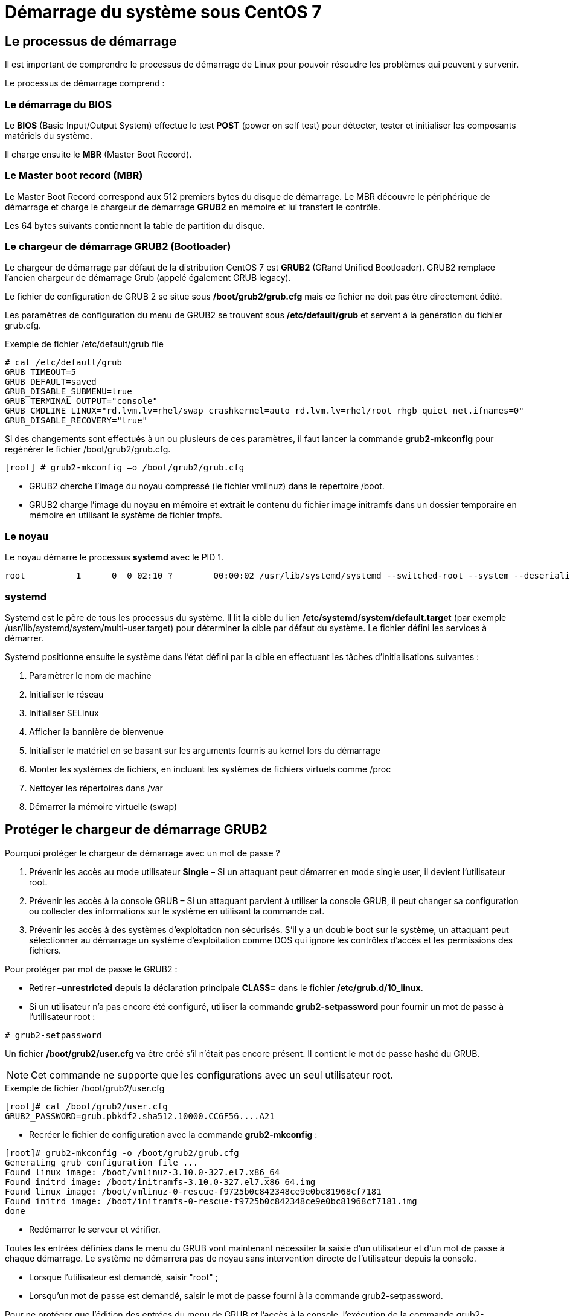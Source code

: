 ////
Les supports de Formatux sont publiés sous licence Creative Commons-BY-SA et sous licence Art Libre.
Vous êtes ainsi libre de copier, de diffuser et de transformer librement les œuvres dans le respect des droits de l’auteur.

    BY : Paternité. Vous devez citer le nom de l’auteur original.
    SA : Partage des Conditions Initiales à l’Identique.

Licence Creative Commons-BY-SA : https://creativecommons.org/licenses/by-sa/3.0/fr/
Licence Art Libre : http://artlibre.org/

Auteurs : Patrick Finet, Xavier Sauvignon, Antoine Le Morvan
////

= Démarrage du système sous CentOS 7

== Le processus de démarrage

Il est important de comprendre le processus de démarrage de Linux pour pouvoir résoudre les problèmes qui peuvent y survenir. 

Le processus de démarrage comprend :

=== Le démarrage du BIOS

Le indexterm2:[**BIOS**] (Basic Input/Output System) effectue le test indexterm2:[**POST**] (power on self test) pour détecter, tester et initialiser les composants matériels du système.

Il charge ensuite le indexterm2:[**MBR**] (Master Boot Record).

=== Le Master boot record (MBR)

Le Master Boot Record correspond aux 512 premiers bytes du disque de démarrage. Le MBR découvre le périphérique de démarrage et charge le chargeur de démarrage indexterm2:[*GRUB2*] en mémoire et lui transfert le contrôle.

Les 64 bytes suivants contiennent la table de partition du disque.

=== Le chargeur de démarrage GRUB2 (Bootloader)

Le chargeur de démarrage par défaut de la distribution CentOS 7 est *GRUB2* (GRand Unified Bootloader). GRUB2 remplace l'ancien chargeur de démarrage Grub (appelé également GRUB legacy).

Le fichier de configuration de GRUB 2 se situe sous */boot/grub2/grub.cfg* mais ce fichier ne doit pas être directement édité.

Les paramètres de configuration du menu de GRUB2 se trouvent sous */etc/default/grub* et servent à la génération du fichier grub.cfg.

.Exemple de fichier /etc/default/grub file
[source,]
----
# cat /etc/default/grub
GRUB_TIMEOUT=5
GRUB_DEFAULT=saved
GRUB_DISABLE_SUBMENU=true
GRUB_TERMINAL_OUTPUT="console"
GRUB_CMDLINE_LINUX="rd.lvm.lv=rhel/swap crashkernel=auto rd.lvm.lv=rhel/root rhgb quiet net.ifnames=0"
GRUB_DISABLE_RECOVERY="true"
----

Si des changements sont effectués à un ou plusieurs de ces paramètres, il faut lancer la commande indexterm2:[*grub2-mkconfig*] pour regénérer le fichier /boot/grub2/grub.cfg.

[source,]
----
[root] # grub2-mkconfig –o /boot/grub2/grub.cfg
----

* GRUB2 cherche l'image du noyau compressé (le fichier vmlinuz) dans le répertoire /boot.
* GRUB2 charge l'image du noyau en mémoire et extrait le contenu du fichier image initramfs dans un dossier temporaire en mémoire en utilisant le système de fichier tmpfs.

=== Le noyau

Le noyau démarre le processus indexterm2:[*systemd*] avec le PID 1.

[source,]
----
root          1      0  0 02:10 ?        00:00:02 /usr/lib/systemd/systemd --switched-root --system --deserialize 23
----

=== systemd

Systemd est le père de tous les processus du système. Il lit la cible du lien */etc/systemd/system/default.target* (par exemple /usr/lib/systemd/system/multi-user.target) pour déterminer la cible par défaut du système. Le fichier défini les services à démarrer. 

Systemd positionne ensuite le système dans l'état défini par la cible en effectuant les tâches d'initialisations suivantes :

1. Paramètrer le nom de machine
2. Initialiser le réseau
3. Initialiser SELinux
4. Afficher la bannière de bienvenue
5. Initialiser le matériel en se basant sur les arguments fournis au kernel lors du démarrage
6. Monter les systèmes de fichiers, en incluant les systèmes de fichiers virtuels comme /proc
7. Nettoyer les répertoires dans /var
8. Démarrer la mémoire virtuelle (swap)


== Protéger le chargeur de démarrage GRUB2

Pourquoi protéger le chargeur de démarrage avec un mot de passe ?

1. Prévenir les accès au mode utilisateur *Single* – Si un attaquant peut démarrer en mode single user, il devient l'utilisateur root.
2. Prévenir les accès à la console GRUB – Si un attaquant parvient à utiliser la console GRUB, il peut changer sa configuration ou collecter des informations sur le système en utilisant la commande cat.
3. Prévenir les accès à des systèmes d'exploitation non sécurisés. S'il y a un double boot sur le système, un attaquant peut sélectionner au démarrage un système d'exploitation comme DOS qui ignore les contrôles d'accès et les permissions des fichiers.

Pour protéger par mot de passe le GRUB2 :

* Retirer *–unrestricted* depuis la déclaration principale *CLASS=*  dans le fichier **/etc/grub.d/10_linux**.

* Si un utilisateur n'a pas encore été configuré, utiliser la commande indexterm2:[*grub2-setpassword*] pour fournir un mot de passe à l'utilisateur root :

[source,]
----
# grub2-setpassword
----

Un fichier */boot/grub2/user.cfg* va être créé s'il n'était pas encore présent. Il contient le mot de passe hashé du GRUB. 

[NOTE]
====
Cet commande ne supporte que les configurations avec un seul utilisateur root.
====

.Exemple de fichier /boot/grub2/user.cfg
[source,]
----
[root]# cat /boot/grub2/user.cfg
GRUB2_PASSWORD=grub.pbkdf2.sha512.10000.CC6F56....A21
----

* Recréer le fichier de configuration avec la commande *grub2-mkconfig* :

[source,]
----
[root]# grub2-mkconfig -o /boot/grub2/grub.cfg
Generating grub configuration file ...
Found linux image: /boot/vmlinuz-3.10.0-327.el7.x86_64
Found initrd image: /boot/initramfs-3.10.0-327.el7.x86_64.img
Found linux image: /boot/vmlinuz-0-rescue-f9725b0c842348ce9e0bc81968cf7181
Found initrd image: /boot/initramfs-0-rescue-f9725b0c842348ce9e0bc81968cf7181.img
done
----

* Redémarrer le serveur et vérifier.

Toutes les entrées définies dans le menu du GRUB vont maintenant nécessiter la saisie d'un utilisateur et d'un mot de passe à chaque démarrage. Le système ne démarrera pas de noyau sans intervention directe de l'utilisateur depuis la console.

* Lorsque l'utilisateur est demandé, saisir "root" ;
* Lorsqu'un mot de passe est demandé, saisir le mot de passe fourni à la commande grub2-setpassword.

Pour ne protéger que l'édition des entrées du menu de GRUB et l'accès à la console, l'exécution de la commande grub2-setpassword est suffisante.

== Systemd

*Systemd* est un gestionnaire de service pour les systèmes d'exploitation Linux.

Il est développé pour : 

* rester compatible avec les anciens scripts d'initialisation SysV,
* fournir de nombreuses fonctionnalités comme le démarrage en parallèle des services systèmes au démarrage du système, l'activation à la demande de démons, le support des instantanés ou la gestion des dépendances entre les services.

[NOTE]
====
Systemd est le système d'initialisation par défaut depuis la RedHat/CentOS 7.
====

Systemd introduit le concept d'unités systemd. 

.Principaux types d'unités systemd disponibles
[width="100%",options="header"]
|====================
| Type | Extension du fichier | Observation
| Unité de service | .service | Service système
| Unité cible | .target | Un groupe d'unités systemd 
| Unité automount | .automount | Un point de montage automatique pour système de fichiers
|====================

[NOTE]
====
Il existe de nombreux types d'unités : Device unit, Mount unit, Path unit, Scope unit, Slice unit, Snapshot unit, Socket unit, Swap unit, Timer unit.
====

* Systemd supporte les instantanés de l'état du système et leur restauration.

* Les points de montage peuvent être configurés comme des cibles systemd.

* Au démarrage, systemd créé des sockets en écoute pour tous les services systèmes qui supportent ce type d'activation et passe ces sockets à ces services aussitôt qu'elles sont démarrées. Cela rend possible la relance d'un service sans perdre un seul message qui lui est envoyé par le réseau durant son indisponibilité. La socket correspondante reste accessible et tous les messages sont mis en file d'attente.

* Les services systèmes qui utilisent D-BUS pour leurs communications inter-process peuvent être démarrés à la demande dès la première utilisation par un client.

* Systemd stoppe ou relance uniquement les services en cours de fonctionnement. Les versions précédentes de CentOS tentaient directement de stopper les services sans vérifier leur état en cours.

* Les services systèmes n'héritent d'aucun contexte (comme les variables d'environnements HOME et PATH). Chaque service fonctionne dans son propre contexte d'exécution.

Toutes les opérations des unités de service sont soumises à un timeout par défaut de 5 minutes pour empêcher un service malfonctionnant de geler le système.

=== Gérer les services systèmes

Les unités de service se terminent par l'extension de fichier .service et ont un but similaire à celui des scripts init. La commande systemctl est utilisée pour afficher, lancer, arrêter, redémarrer, activer ou désactiver des services système. 

[TIP]
====
Les commandes service et chkconfig sont toujours disponibles dans le système et fonctionnent comme prévu, mais sont uniquement incluses pour des raisons de compatibilité et doivent être évitées. 
====

.Comparaison des utilitaires service et systemctl
[width="100%",options="header"]
|====================
| service | systemctl | Description 
| service _name_ start | systemctl start _name_.service | Lancer un service 
| service _name_ stop | systemctl stop _name_.service | Stoppe un service 
| service _name_ restart | systemctl restart _name_.service | Relance un service
| service _name_ reload | systemctl reload _name_.service | Recharge une configuration
| service _name_ status | systemctl status _name_.service | Vérifie si un service fonctionne 
| service _name_ condrestart | systemctl try-restart _name_.service | Relance un service seulement s'il fonctionne 
| service --status-all | systemctl list-units --type service --all | Affiche le status de tous les services
|====================


.Comparaison des utilitaires chkconfig et systemctl
[width="100%",options="header"]
|====================
| chkconfig | systemctl | Description 
| chkconfig _name_ on | systemctl enable name.service | Active un service
| chkconfig _name_ off | systemctl disable name.service | Désactive un service
| chkconfig --list _name_ | systemctl status name.service | Vérifie si un service fonctione
| chkconfig --list | systemctl list-unit-files --type service | Liste tous les services et vérifie s'ils fonctionnent
| chkconfig --list | systemctl list-dependencies --after | Liste les services qui démarrent avant l'unité spécifiée
| chkconfig --list  | systemctl list-dependencies --before | Liste les services qui démarrent après l'unité spécifiée
|====================

Exemples :

[source,bash]
----
systemctl stop nfs-server.service
# ou
systemctl stop nfs-server
----

Pour lister toutes les unités chargées actuellement :

[source,]
----
systemctl list-units --type service
----

Pour lister toutes les unités pour vérifier si elles sont activées :

[source,]
----
systemctl list-unit-files --type service
----

[source,]
----
systemctl enable httpd.service
systemctl disable bluetooth.service
----

=== Exemple de fichier .service pour le service postfix

[source,]
----
postfix.service Unit File
What follows is the content of the /usr/lib/systemd/system/postifix.service unit file as currently provided by the postfix package:

[Unit]
Description=Postfix Mail Transport Agent
After=syslog.target network.target
Conflicts=sendmail.service exim.service

[Service]
Type=forking
PIDFile=/var/spool/postfix/pid/master.pid
EnvironmentFile=-/etc/sysconfig/network
ExecStartPre=-/usr/libexec/postfix/aliasesdb
ExecStartPre=-/usr/libexec/postfix/chroot-update
ExecStart=/usr/sbin/postfix start
ExecReload=/usr/sbin/postfix reload
ExecStop=/usr/sbin/postfix stop

[Install]
WantedBy=multi-user.target
----

=== Utiliser les targets systèmes

Sur CentOS7/RHEL7, le concept des niveaux d'exécution a été remplacé par les cibles Systemd.

Les cibles Systemd sont représentées par des unités de cible (target units). Les unités de cible se terminent par l'extension de fichier .target et leur unique but consiste à regrouper d'autres unités Systemd dans une chaîne de dépendances.

Par exemple, l'unité *graphical.target*, qui est utilisée pour lancer une session graphique, lance des services systèmes comme le gestionnaire d'affichage GNOME (gdm.service) ou le services des comptes (accounts-daemon.service) et active également l'unité multi-user.target. 

De manière similaire, l'unité multi-user.target lance d'autres services système essentiels, tels que NetworkManager (NetworkManager.service) ou D-Bus (dbus.service) et active une autre unité cible nommée basic.target.

.Comparaison des targets systemctl et runlevel
[width="100%",options="header"]
|====================
| Runlevel | Target Units | Description 
| 0 | poweroff.target |  Arrête le système et l'éteint
| 1 | rescue.target |  Active un shell de secours
| 2 | multi-user.target |  Active un système multi-utilisateur sans interface graphique
| 3 | multi-user.target |  Active un système multi-utilisateur sans interface graphique
| 4 | multi-user.target |  Active un système multi-utilisateur sans interface graphique
| 5 | graphical.target |  Active un système multi-utilisateur avec interface graphique
| 6 | reboot.target |  Arrête puis redémarre le système
|====================

==== La cible par défaut
Pour déterminer quelle cible est utilisée par défaut :

[source,]
----
systemctl get-default
----

Cette commande recherche la cible du lien symbolique située à /etc/systemd/system/default.target et affiche le résultat.

[source,]
----
$ systemctl get-default
graphical.target
----

La commande systemctl peut également fournir la liste des cibles disponibles :

.Lister toutes les cibles disponibles
[source,]
----
sudo systemctl list-units --type target
UNIT                   LOAD   ACTIVE SUB    DESCRIPTION                
basic.target           loaded active active Basic System               
bluetooth.target       loaded active active Bluetooth                  
cryptsetup.target      loaded active active Encrypted Volumes          
getty.target           loaded active active Login Prompts              
graphical.target       loaded active active Graphical Interface        
local-fs-pre.target    loaded active active Local File Systems (Pre)   
local-fs.target        loaded active active Local File Systems         
multi-user.target      loaded active active Multi-User System          
network-online.target  loaded active active Network is Online          
network.target         loaded active active Network                    
nss-user-lookup.target loaded active active User and Group Name Lookups
paths.target           loaded active active Paths                      
remote-fs.target       loaded active active Remote File Systems        
slices.target          loaded active active Slices                     
sockets.target         loaded active active Sockets                    
sound.target           loaded active active Sound Card                 
swap.target            loaded active active Swap                       
sysinit.target         loaded active active System Initialization      
timers.target          loaded active active Timers                   
----

Pour configurer le système afin d'utiliser une cible différente par défaut :

[source,]
----
systemctl set-default name.target
----

Exemple :

[source,]
----
[root]# systemctl set-default multi-user.target
rm '/etc/systemd/system/default.target'
ln -s '/usr/lib/systemd/system/multi-user.target' '/etc/systemd/system/default.target'
----

Pour passer à une unité de cible différente dans la session actuelle :

[source,]
----
systemctl isolate name.target
----

Le *mode de secours* ("Rescue mode") fournit un environnement simple et permet de réparer votre système dans les cas où il est impossible d'effectuer un processus de démarrage normal.

En mode de secours, le système tente de monter tous les systèmes de fichiers locaux et de lancer plusieurs services système importants, mais n'active pas d'interface réseau ou ne permet pas à d'autres d'utilisateurs de se connecter au système au même moment.

Sur CentOS7/RHEL7, le mode de secours est équivalent au mode utilisateur seul (single user mode) et requiert le mot de passe root.

Pour modifier la cible actuelle et entrer en mode de secours dans la session actuelle :

[source,]
----
systemctl rescue
----

Le *mode d'urgence* ("Emergency mode") fournit l'environnement le plus minimaliste possible et permet de réparer le système même dans des situations où le système est incapable d'entrer en mode de secours. Dans le mode d'urgence, le système monte le système de fichiers root uniquement en lecture, il ne tentera pas de monter d'autre système de fichiers locaux, n'activera pas d'interface réseau et lancera quelques services essentiels.

Pour modifier la cible actuelle et entrer en mode d'urgence dans la session actuelle :

[source,]
----
systemctl emergency
----

==== Arrêt, suspension et hybernation

La commande systemctl remplace un certain nombre de commandes de gestion de l'alimentation utilisées dans des versions précédentes :
⁠

.Comparison entre les commandes de gestion de l'alimentation et systemctl
[width="100%",options="header"]
|====================
| Ancienne commande | Nouvelle commande | Description
| halt | systemctl halt |  Arrête le système.
| poweroff | systemctl poweroff |  Met le système hors-tension.
| reboot | systemctl reboot |  Redémarre le système.
| pm-suspend | systemctl suspend |  Suspend le système.
| pm-hibernate | systemctl hibernate | Met le système en hibernation. 
| pm-suspend-hybrid | systemctl hybrid-sleep |  Met en hibernation et suspend le système.
|====================

=== Le processus journald

Les fichiers journaux peuvent, en plus de rsyslogd, également être gérés par le démon *journald* qui est un composant de systemd.

Le démon journald capture les messages Syslog, les messages du journal du noyau, les messages du disque RAM initial et du début du démarrage, ainsi que les messages inscrits sur la sortie standard et la sortie d'erreur standard de tous les services, puis il les indexe et les rend disponibles à l'utilisateur.

Le format du fichier journal natif, qui est un fichier binaire structuré et indexé, améliore les recherches et permet une opération plus rapide, celui-ci stocke également des informations de métadonnées, comme l'horodatage ou les ID d'utilisateurs.

=== La commande journalctl

La commande *journalctl* permet d'afficher les fichiers journaux.

[source,]
----
journalctl
----

La commande liste tous les fichiers journaux générés sur le système. La structure de cette sortie est similaire à celle utilisée dans /var/log/messages/ mais elle offre quelques améliorations :

* la priorité des entrées est marquée visuellement ;
* les horodatages sont convertis au fuseau horaire local de votre système ;
* toutes les données journalisées sont affichées, y compris les journaux rotatifs ;
* le début d'un démarrage est marqué d'une ligne spéciale. 
    
==== Utiliser l'affichage continu

Avec l'affichage continu, les messages journaux sont affichés en temps réel. 

[source,]
----
journalctl -f
----

Cette commande retourne une liste des dix lignes de journal les plus récentes. L'utilitaire journalctl continue ensuite de s'exécuter et attend que de nouveaux changements se produisent pour les afficher immédiatement.

==== Filtrer les messages

Il est possible d'utiliser différentes méthodes de filtrage pour extraire des informations qui correspondent aux différents besoins. Les messages journaux sont souvent utilisés pour suivre des comportements erronés sur le système. Pour afficher les entrées avec une priorité sélectionnée ou plus élevée :

[source,]
----
journalctl -p priority
----

Il faut remplacer priority par l'un des mots-clés suivants (ou par un chiffre) : 

* debug (7),
* info (6),
* notice (5),
* warning (4),
* err (3),
* crit (2),
* alert (1),
* et emerg (0).
